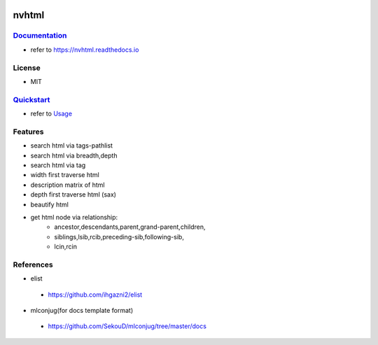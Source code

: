 .. image:: ./images/logo.png
        :target: https://pypi.python.org/pypi/nvhtml
        :alt: nvhtml PyPi Home Page

======
nvhtml
======


.. image:: https://raw.githubusercontent.com/dev1/nvhtml/master/logo/sublogo1.png
        :target: https://pypi.python.org/pypi/nvhtml
        :alt: Pypi Python Package Index Status

.. image:: https://raw.githubusercontent.com/dev1/nvhtml/master/logo/sublogo2.png
        :target: https://nvhtml.readthedocs.io/en/latest
        :alt: Documentation Status




`Documentation <https://nvhtml.readthedocs.io>`_
------------------------------------------------

- refer to https://nvhtml.readthedocs.io

License
-------

- MIT


`Quickstart <./usage.rst>`_
---------------------------
- refer to `Usage <./useage.rst>`_


Features
--------

- search html via tags-pathlist 
- search html via breadth,depth
- search html via tag
- width first traverse html 
- description matrix of html
- depth first traverse html (sax)
- beautify html
- get html node via relationship:
      - ancestor,descendants,parent,grand-parent,children,
      - siblings,lsib,rcib,preceding-sib,following-sib,
      - lcin,rcin


References
----------

* elist

 * https://github.com/ihgazni2/elist

* mlconjug(for docs template format)

 * https://github.com/SekouD/mlconjug/tree/master/docs


